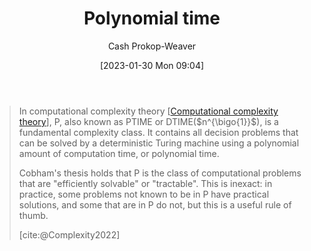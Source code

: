 :PROPERTIES:
:ID:       9abc3978-c42a-42ad-a309-9f50c3698c0f
:ROAM_ALIASES: "P (Complexity)" P
:LAST_MODIFIED: [2023-10-06 Fri 00:33]
:ROAM_REFS: [cite:@Complexity2022]
:END:
#+title: Polynomial time
#+hugo_custom_front_matter: :slug "9abc3978-c42a-42ad-a309-9f50c3698c0f"
#+author: Cash Prokop-Weaver
#+date: [2023-01-30 Mon 09:04]
#+filetags: :concept:

#+begin_quote
In computational complexity theory [[[id:235c1171-e8bd-4b52-820c-109f34a0bc80][Computational complexity theory]]], P, also known as PTIME or DTIME($n^{\bigo{1}}$), is a fundamental complexity class. It contains all decision problems that can be solved by a deterministic Turing machine using a polynomial amount of computation time, or polynomial time.

Cobham's thesis holds that P is the class of computational problems that are "efficiently solvable" or "tractable". This is inexact: in practice, some problems not known to be in P have practical solutions, and some that are in P do not, but this is a useful rule of thumb.

[cite:@Complexity2022]
#+end_quote

* Flashcards :noexport:
** Cloze :fc:
:PROPERTIES:
:CREATED: [2023-01-30 Mon 09:05]
:FC_CREATED: 2023-01-30T17:06:56Z
:FC_TYPE:  cloze
:ID:       9a8697da-1938-40d3-ab05-b9405b2efc67
:FC_CLOZE_MAX: 1
:FC_CLOZE_TYPE: deletion
:END:
:REVIEW_DATA:
| position | ease | box | interval | due                  |
|----------+------+-----+----------+----------------------|
|        0 | 2.65 |   7 |   232.20 | 2024-02-28T17:50:46Z |
|        1 | 2.80 |   7 |   413.86 | 2024-11-23T04:14:39Z |
:END:

{{[[id:9abc3978-c42a-42ad-a309-9f50c3698c0f][P (Complexity)]]}@0} stands for {{[[id:9abc3978-c42a-42ad-a309-9f50c3698c0f][Polynomial time]]}@1}

*** Source
[cite:@Complexity2022]
** Definition :fc:
:PROPERTIES:
:CREATED: [2023-01-30 Mon 09:08]
:FC_CREATED: 2023-01-30T17:10:11Z
:FC_TYPE:  double
:ID:       9c6981cc-fa4e-4adf-bada-3b25a965cc45
:END:
:REVIEW_DATA:
| position | ease | box | interval | due                  |
|----------+------+-----+----------+----------------------|
| front    | 2.35 |   7 |   184.28 | 2023-12-28T22:03:28Z |
| back     | 2.50 |   6 |   109.52 | 2023-11-07T03:54:28Z |
:END:

[[id:9abc3978-c42a-42ad-a309-9f50c3698c0f][Polynomial time]]

*** Back
A fundamental complexity class for problems which can be solved in $\bigo{n^{\bigo{1}}}$ time.
*** Source
[cite:@Complexity2022]
